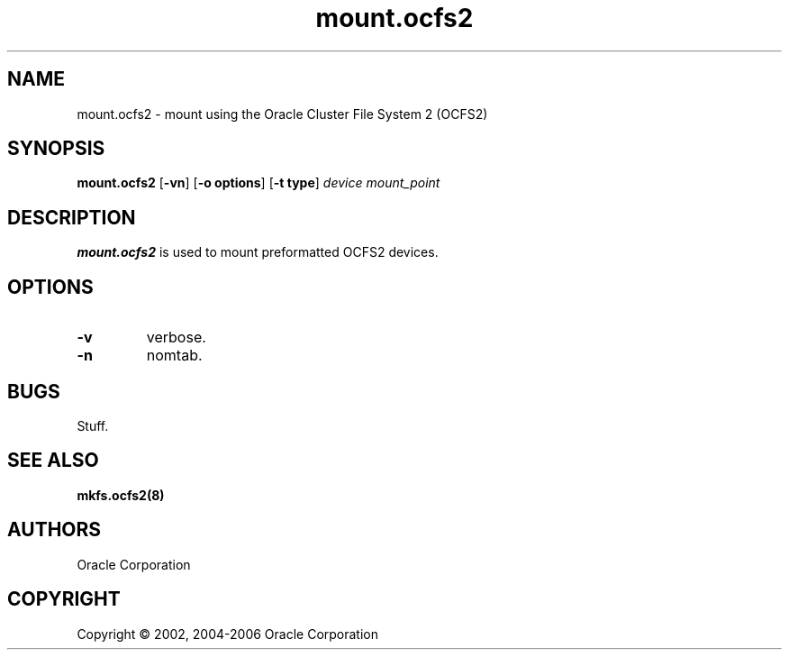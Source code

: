 .TH "mount.ocfs2" "8" "May 2006" "Version 1.2.1" "OCFS2 Manual Pages"
.SH "NAME"
mount.ocfs2 \-  mount using the Oracle Cluster File System 2 (OCFS2)
.SH "SYNOPSIS"
\fBmount.ocfs2\fR [\fB\-vn\fR] [\fB\-o options\fR] [\fB\-t type\fR] \fIdevice\fR \fImount_point\fR
.SH "DESCRIPTION"
.PP 
\fBmount.ocfs2\fR is used to mount preformatted OCFS2 devices.
.SH "OPTIONS"
.TP
\fB\-v\fR
verbose.

.TP
\fB\-n\fR
nomtab.

.SH "BUGS"
Stuff.

.SH "SEE ALSO"
.BR mkfs.ocfs2(8)

.SH "AUTHORS"
Oracle Corporation

.SH "COPYRIGHT"
Copyright \(co 2002, 2004-2006 Oracle Corporation
